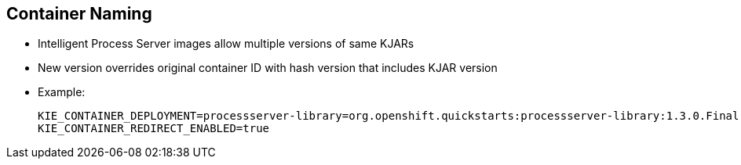 :scrollbar:
:data-uri:
:noaudio:

== Container Naming

* Intelligent Process Server images allow multiple versions of same KJARs
* New version overrides original container ID with hash version that includes KJAR version

* Example:
+
[[app-listing]]
[source,bash]
----
KIE_CONTAINER_DEPLOYMENT=processserver-library=org.openshift.quickstarts:processserver-library:1.3.0.Final|processserver-library=org.openshift.quickstarts:processserver-library:1.3.1.Final
KIE_CONTAINER_REDIRECT_ENABLED=true
----

ifdef::showscript[]

Transcript:

When creating a new container in OpenShift, the process server templates allow multiple versions of the same KJAR in the create instruction.

endif::showscript[]
